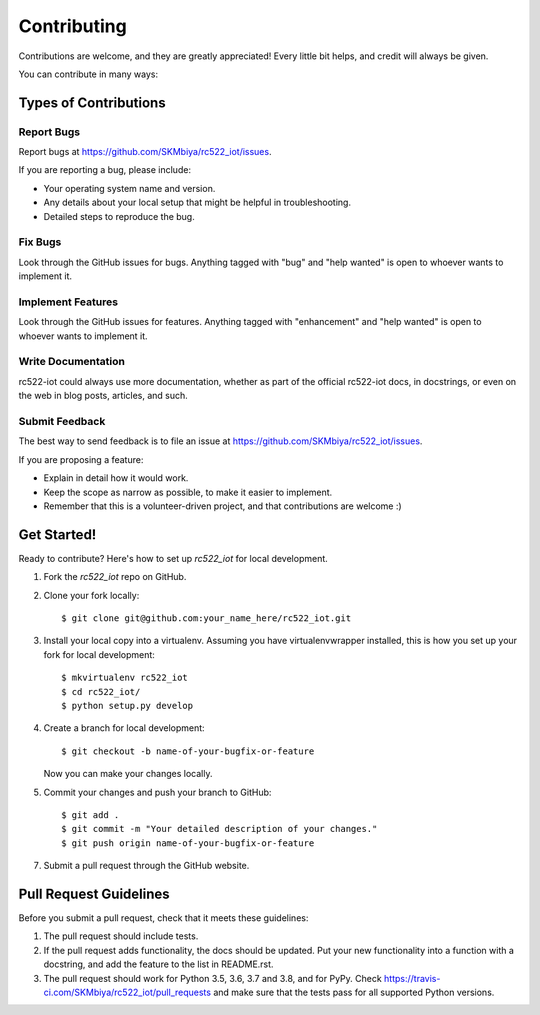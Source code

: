 .. highlight:: shell

============
Contributing
============

Contributions are welcome, and they are greatly appreciated! Every little bit
helps, and credit will always be given.

You can contribute in many ways:

Types of Contributions
----------------------

Report Bugs
~~~~~~~~~~~

Report bugs at https://github.com/SKMbiya/rc522_iot/issues.

If you are reporting a bug, please include:

* Your operating system name and version.
* Any details about your local setup that might be helpful in troubleshooting.
* Detailed steps to reproduce the bug.

Fix Bugs
~~~~~~~~

Look through the GitHub issues for bugs. Anything tagged with "bug" and "help
wanted" is open to whoever wants to implement it.

Implement Features
~~~~~~~~~~~~~~~~~~

Look through the GitHub issues for features. Anything tagged with "enhancement"
and "help wanted" is open to whoever wants to implement it.

Write Documentation
~~~~~~~~~~~~~~~~~~~

rc522-iot could always use more documentation, whether as part of the
official rc522-iot docs, in docstrings, or even on the web in blog posts,
articles, and such.

Submit Feedback
~~~~~~~~~~~~~~~

The best way to send feedback is to file an issue at https://github.com/SKMbiya/rc522_iot/issues.

If you are proposing a feature:

* Explain in detail how it would work.
* Keep the scope as narrow as possible, to make it easier to implement.
* Remember that this is a volunteer-driven project, and that contributions
  are welcome :)

Get Started!
------------

Ready to contribute? Here's how to set up `rc522_iot` for local development.

1. Fork the `rc522_iot` repo on GitHub.
2. Clone your fork locally::

    $ git clone git@github.com:your_name_here/rc522_iot.git

3. Install your local copy into a virtualenv. Assuming you have virtualenvwrapper installed, this is how you set up your fork for local development::

    $ mkvirtualenv rc522_iot
    $ cd rc522_iot/
    $ python setup.py develop

4. Create a branch for local development::

    $ git checkout -b name-of-your-bugfix-or-feature

   Now you can make your changes locally.

5. Commit your changes and push your branch to GitHub::

    $ git add .
    $ git commit -m "Your detailed description of your changes."
    $ git push origin name-of-your-bugfix-or-feature

7. Submit a pull request through the GitHub website.

Pull Request Guidelines
-----------------------

Before you submit a pull request, check that it meets these guidelines:

1. The pull request should include tests.
2. If the pull request adds functionality, the docs should be updated. Put
   your new functionality into a function with a docstring, and add the
   feature to the list in README.rst.
3. The pull request should work for Python 3.5, 3.6, 3.7 and 3.8, and for PyPy. Check
   https://travis-ci.com/SKMbiya/rc522_iot/pull_requests
   and make sure that the tests pass for all supported Python versions.

